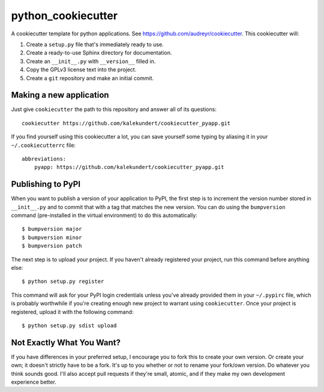 *******************
python_cookiecutter
*******************

A cookiecutter template for python applications.  See 
https://github.com/audreyr/cookiecutter.  This cookiecutter will::

1. Create a ``setup.py`` file that's immediately ready to use.

2. Create a ready-to-use Sphinx directory for documentation.

3. Create an ``__init__.py`` with ``__version__`` filled in.

4. Copy the GPLv3 license text into the project.

5. Create a ``git`` repository and make an initial commit.

Making a new application
========================
Just give ``cookiecutter`` the path to this repository and answer all of its 
questions::

   cookiecutter https://github.com/kalekundert/cookiecutter_pyapp.git

If you find yourself using this cookiecutter a lot, you can save yourself some 
typing by aliasing it in your ``~/.cookiecutterrc`` file::

   abbreviations:
       pyapp: https://github.com/kalekundert/cookiecutter_pyapp.git

Publishing to PyPI
==================
When you want to publish a version of your application to PyPI, the first step 
is to increment the version number stored in ``__init__.py`` and to commit that 
with a tag that matches the new version.  You can do using the ``bumpversion`` 
command (pre-installed in the virtual environment) to do this automatically::

   $ bumpversion major
   $ bumpversion minor
   $ bumpversion patch

The next step is to upload your project.  If you haven't already registered 
your project, run this command before anything else::

   $ python setup.py register

This command will ask for your PyPI login credentials unless you've already 
provided them in your ``~/.pypirc`` file, which is probably worthwhile if 
you're creating enough new project to warrant using ``cookiecutter``.  Once 
your project is registered, upload it with the following command::

   $ python setup.py sdist upload

Not Exactly What You Want?
==========================
If you have differences in your preferred setup, I encourage you to fork this
to create your own version.  Or create your own; it doesn't strictly have to
be a fork.  It's up to you whether or not to rename your fork/own version. Do 
whatever you think sounds good.  I'll also accept pull requests if they're 
small, atomic, and if they make my own development experience better.

.. _Travis-CI: http://travis-ci.org/
.. _Sphinx: http://sphinx-doc.org/
.. _ReadTheDocs: https://readthedocs.org/
